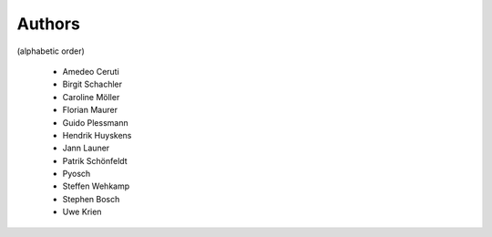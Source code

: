 
Authors
=======

(alphabetic order)

 * Amedeo Ceruti
 * Birgit Schachler
 * Caroline Möller
 * Florian Maurer
 * Guido Plessmann
 * Hendrik Huyskens
 * Jann Launer
 * Patrik Schönfeldt
 * Pyosch
 * Steffen Wehkamp
 * Stephen Bosch
 * Uwe Krien
